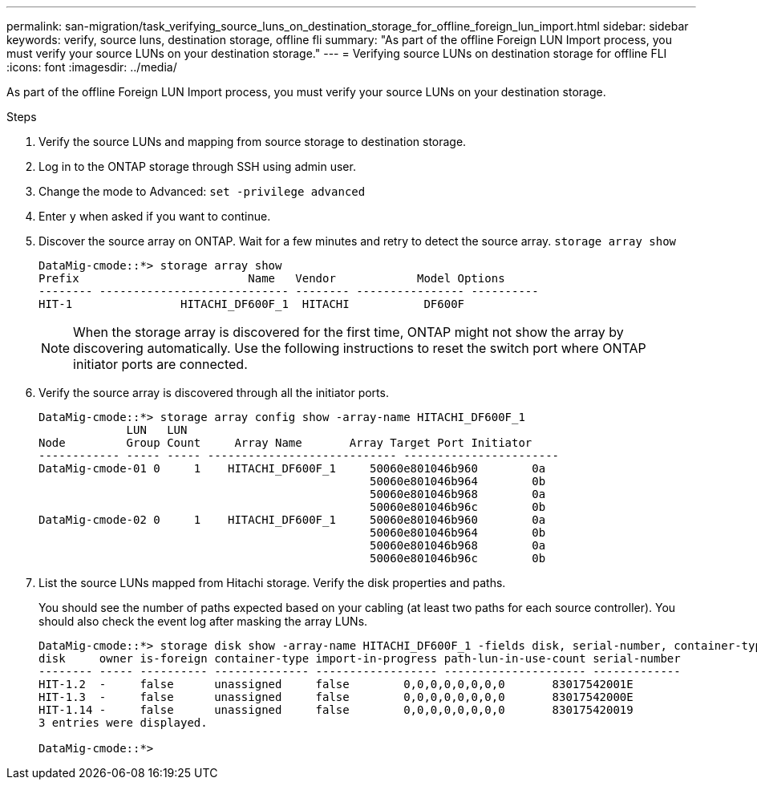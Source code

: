 ---
permalink: san-migration/task_verifying_source_luns_on_destination_storage_for_offline_foreign_lun_import.html
sidebar: sidebar
keywords: verify, source luns, destination storage, offline fli
summary: "As part of the offline Foreign LUN Import process, you must verify your source LUNs on your destination storage."
---
= Verifying source LUNs on destination storage for offline FLI
:icons: font
:imagesdir: ../media/

[.lead]
As part of the offline Foreign LUN Import process, you must verify your source LUNs on your destination storage.

.Steps
. Verify the source LUNs and mapping from source storage to destination storage.
. Log in to the ONTAP storage through SSH using admin user.
. Change the mode to Advanced: `set -privilege advanced`
. Enter `y` when asked if you want to continue.
. Discover the source array on ONTAP. Wait for a few minutes and retry to detect the source array. `storage array show`
+
----
DataMig-cmode::*> storage array show
Prefix                         Name   Vendor            Model Options
-------- ---------------------------- -------- ---------------- ----------
HIT-1                HITACHI_DF600F_1  HITACHI           DF600F
----
+
[NOTE]
====
When the storage array is discovered for the first time, ONTAP might not show the array by discovering automatically. Use the following instructions to reset the switch port where ONTAP initiator ports are connected.
====

. Verify the source array is discovered through all the initiator ports.
+
----
DataMig-cmode::*> storage array config show -array-name HITACHI_DF600F_1
             LUN   LUN
Node         Group Count     Array Name       Array Target Port Initiator
------------ ----- ----- ---------------------------- -----------------------
DataMig-cmode-01 0     1    HITACHI_DF600F_1     50060e801046b960        0a
                                                 50060e801046b964        0b
                                                 50060e801046b968        0a
                                                 50060e801046b96c        0b
DataMig-cmode-02 0     1    HITACHI_DF600F_1     50060e801046b960        0a
                                                 50060e801046b964        0b
                                                 50060e801046b968        0a
                                                 50060e801046b96c        0b
----

. List the source LUNs mapped from Hitachi storage. Verify the disk properties and paths.
+
You should see the number of paths expected based on your cabling (at least two paths for each source controller). You should also check the event log after masking the array LUNs.
+
----
DataMig-cmode::*> storage disk show -array-name HITACHI_DF600F_1 -fields disk, serial-number, container-type, owner, path-lun-in-use-count, import-in-progress, is-foreign
disk     owner is-foreign container-type import-in-progress path-lun-in-use-count serial-number
-------- ----- ---------- -------------- ------------------ --------------------- -------------
HIT-1.2  -     false      unassigned     false        0,0,0,0,0,0,0,0       83017542001E
HIT-1.3  -     false      unassigned     false        0,0,0,0,0,0,0,0       83017542000E
HIT-1.14 -     false      unassigned     false        0,0,0,0,0,0,0,0       830175420019
3 entries were displayed.

DataMig-cmode::*>
----
